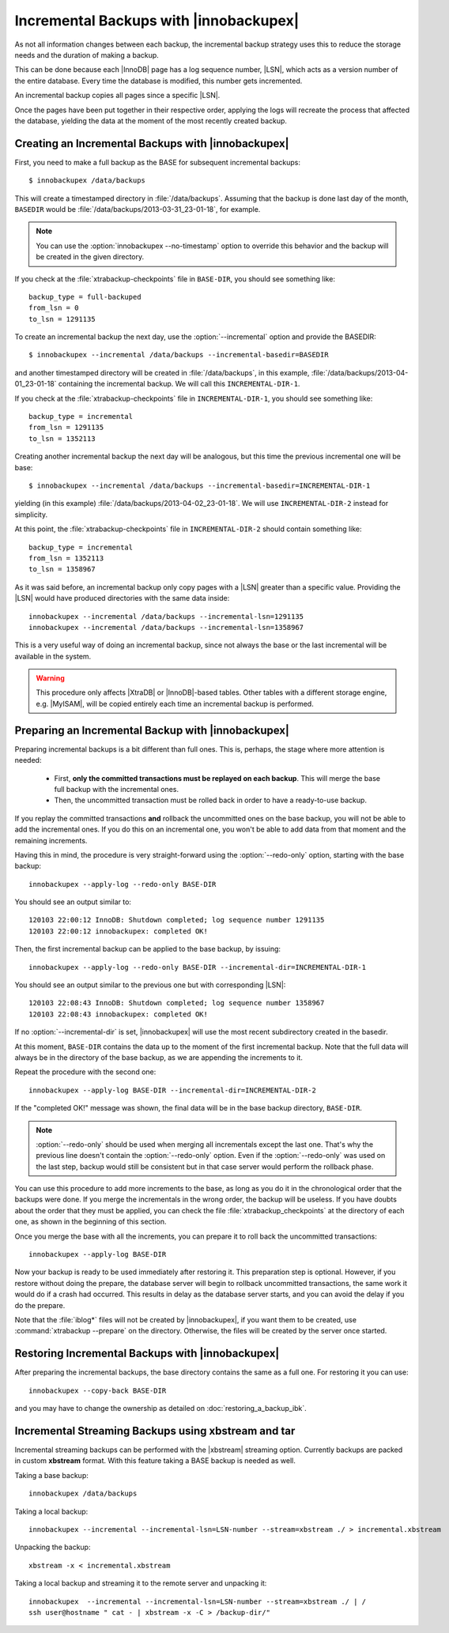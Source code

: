 =========================================
 Incremental Backups with |innobackupex|
=========================================

As not all information changes between each backup, the incremental backup strategy uses this to reduce the storage needs and the duration of making a backup.

This can be done because each |InnoDB| page has a log sequence number, |LSN|, which acts as a version number of the entire database. Every time the database is modified, this number gets incremented.

An incremental backup copies all pages since a specific |LSN|.

Once the pages have been put together in their respective order, applying the logs will recreate the process that affected the database, yielding the data at the moment of the most recently created backup.

Creating an Incremental Backups with |innobackupex|
===================================================

First, you need to make a full backup as the BASE for subsequent incremental backups: ::

  $ innobackupex /data/backups

This will create a timestamped directory in :file:`/data/backups`. Assuming that the backup is done last day of the month, ``BASEDIR`` would be :file:`/data/backups/2013-03-31_23-01-18`, for example.

.. note:: You can use the :option:`innobackupex --no-timestamp` option to override this behavior and the backup will be created in the given directory.

If you check at the :file:`xtrabackup-checkpoints` file in ``BASE-DIR``, you should see something like::

  backup_type = full-backuped
  from_lsn = 0
  to_lsn = 1291135

To create an incremental backup the next day, use the :option:`--incremental` option and provide the BASEDIR::

  $ innobackupex --incremental /data/backups --incremental-basedir=BASEDIR

and another timestamped directory will be created in :file:`/data/backups`, in this example, :file:`/data/backups/2013-04-01_23-01-18` containing the incremental backup. We will call this ``INCREMENTAL-DIR-1``.

If you check at the :file:`xtrabackup-checkpoints` file in ``INCREMENTAL-DIR-1``, you should see something like::

  backup_type = incremental
  from_lsn = 1291135
  to_lsn = 1352113

Creating another incremental backup the next day will be analogous, but this time the previous incremental one will be base: ::

  $ innobackupex --incremental /data/backups --incremental-basedir=INCREMENTAL-DIR-1

yielding (in this example) :file:`/data/backups/2013-04-02_23-01-18`. We will use ``INCREMENTAL-DIR-2`` instead for simplicity.

At this point, the :file:`xtrabackup-checkpoints` file in ``INCREMENTAL-DIR-2`` should contain something like::

  backup_type = incremental
  from_lsn = 1352113
  to_lsn = 1358967 

As it was said before, an incremental backup only copy pages with a |LSN| greater than a specific value. Providing the |LSN| would have produced directories with the same data inside: ::

  innobackupex --incremental /data/backups --incremental-lsn=1291135
  innobackupex --incremental /data/backups --incremental-lsn=1358967

This is a very useful way of doing an incremental backup, since not always the base or the last incremental will be available in the system.

.. warning:: This procedure only affects |XtraDB| or |InnoDB|-based tables. Other tables with a different storage engine, e.g. |MyISAM|, will be copied entirely each time an incremental backup is performed.

Preparing an Incremental Backup with |innobackupex|
===================================================

Preparing incremental backups is a bit different than full ones. This is, perhaps, the stage where more attention is needed:

 * First, **only the committed transactions must be replayed on each backup**. This will merge the base full backup with the incremental ones.

 * Then, the uncommitted transaction must be rolled back in order to have a ready-to-use backup.

If you replay the committed transactions **and** rollback the uncommitted ones on the base backup, you will not be able to add the incremental ones. If you do this on an incremental one, you won't be able to add data from that moment and the remaining increments.

Having this in mind, the procedure is very straight-forward using the :option:`--redo-only` option, starting with the base backup: ::

  innobackupex --apply-log --redo-only BASE-DIR

You should see an output similar to: ::

  120103 22:00:12 InnoDB: Shutdown completed; log sequence number 1291135
  120103 22:00:12 innobackupex: completed OK!

Then, the first incremental backup can be applied to the base backup, by issuing: ::

  innobackupex --apply-log --redo-only BASE-DIR --incremental-dir=INCREMENTAL-DIR-1

You should see an output similar to the previous one but with corresponding |LSN|: ::

  120103 22:08:43 InnoDB: Shutdown completed; log sequence number 1358967
  120103 22:08:43 innobackupex: completed OK!

If no :option:`--incremental-dir` is set, |innobackupex| will use the most recent subdirectory created in the basedir.

At this moment, ``BASE-DIR`` contains the data up to the moment of the first incremental backup. Note that the full data will always be in the directory of the base backup, as we are appending the increments to it.

Repeat the procedure with the second one: ::

  innobackupex --apply-log BASE-DIR --incremental-dir=INCREMENTAL-DIR-2

If the "completed OK!" message was shown, the final data will be in the base backup directory, ``BASE-DIR``.

.. note::
 
 :option:`--redo-only` should be used when merging all incrementals except the last one. That's why the previous line doesn't contain the :option:`--redo-only` option. Even if the :option:`--redo-only` was used on the last step, backup would still be consistent but in that case server would perform the rollback phase.

You can use this procedure to add more increments to the base, as long as you do it in the chronological order that the backups were done. If you merge the incrementals in the wrong order, the backup will be useless. If you have doubts about the order that they must be applied, you can check the file :file:`xtrabackup_checkpoints` at the directory of each one, as shown in the beginning of this section.

Once you merge the base with all the increments, you can prepare it to roll back the uncommitted transactions: ::

  innobackupex --apply-log BASE-DIR

Now your backup is ready to be used immediately after restoring it. This preparation step is optional. However, if you restore without doing the prepare, the database server will begin to rollback uncommitted transactions, the same work it would do if a crash had occurred. This results in delay as the database server starts, and you can avoid the delay if you do the prepare. 

Note that the :file:`iblog*` files will not be created by |innobackupex|, if you want them to be created, use :command:`xtrabackup --prepare` on the directory. Otherwise, the files will be created by the server once started.

Restoring Incremental Backups with |innobackupex|
=================================================

After preparing the incremental backups, the base directory contains the same as a full one. For restoring it you can use: ::

  innobackupex --copy-back BASE-DIR

and you may have to change the ownership as detailed on :doc:`restoring_a_backup_ibk`.

Incremental Streaming Backups using xbstream and tar
====================================================

Incremental streaming backups can be performed with the |xbstream| streaming option. Currently backups are packed in custom **xbstream** format. With this feature taking a BASE backup is needed as well. 

Taking a base backup: :: 
 
  innobackupex /data/backups

Taking a local backup: ::

  innobackupex --incremental --incremental-lsn=LSN-number --stream=xbstream ./ > incremental.xbstream

Unpacking the backup: ::

  xbstream -x < incremental.xbstream 

Taking a local backup and streaming it to the remote server and unpacking it: :: 

  innobackupex  --incremental --incremental-lsn=LSN-number --stream=xbstream ./ | /
  ssh user@hostname " cat - | xbstream -x -C > /backup-dir/"
 
